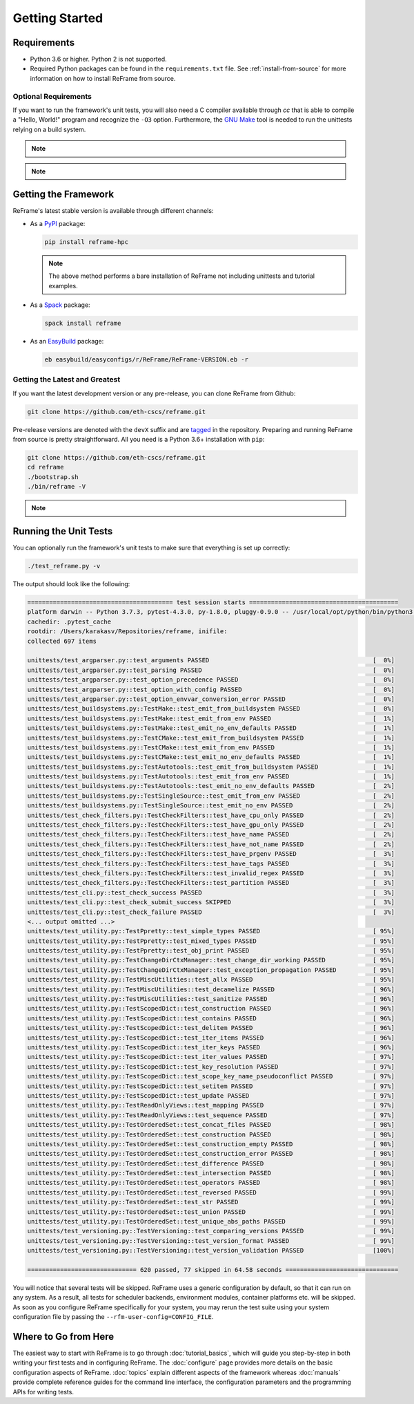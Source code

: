 ===============
Getting Started
===============

Requirements
------------

* Python 3.6 or higher.
  Python 2 is not supported.
* Required Python packages can be found in the ``requirements.txt`` file.
  See :ref:`install-from-source` for more information on how to install ReFrame from source.


---------------------
Optional Requirements
---------------------

If you want to run the framework's unit tests, you will also need a C compiler available through `cc` that is able to compile a "Hello, World!" program and recognize the ``-O3`` option.
Furthermore, the `GNU Make <https://www.gnu.org/software/make/>`__ tool is needed to run the unittests relying on a build system.


.. note::
  .. versionchanged:: 2.8

    A functional TCL modules system is no more required. ReFrame can now operate without a modules system at all.

.. note::
  .. versionchanged:: 3.0

    Support for Python 3.5 has been dropped.



Getting the Framework
---------------------

ReFrame's latest stable version is available through different channels:

- As a `PyPI <https://pypi.org/project/ReFrame-HPC/>`__ package:

  .. code:: bash

     pip install reframe-hpc

  .. note::

     The above method performs a bare installation of ReFrame not including unittests and tutorial examples.


- As a `Spack <https://spack.io/>`__ package:

  .. code:: bash

     spack install reframe


- As an `EasyBuild <https://easybuild.readthedocs.io/en/latest/>`__ package:

  .. code:: bash

     eb easybuild/easyconfigs/r/ReFrame/ReFrame-VERSION.eb -r


.. _install-from-source:

-------------------------------
Getting the Latest and Greatest
-------------------------------

If you want the latest development version or any pre-release, you can clone ReFrame from Github:

.. code:: bash

   git clone https://github.com/eth-cscs/reframe.git


Pre-release versions are denoted with the ``devX`` suffix and are `tagged <https://github.com/eth-cscs/reframe/releases>`__ in the repository.
Preparing and running ReFrame from source is pretty straightforward.
All you need is a Python 3.6+ installation with ``pip``:

.. code:: bash

   git clone https://github.com/eth-cscs/reframe.git
   cd reframe
   ./bootstrap.sh
   ./bin/reframe -V

.. note::
   .. versionadded:: 3.1
      The bootstrap script for ReFrame was added.
      For previous ReFrame versions you should install its requirements using ``pip install -r requirements.txt`` in a Python virtual environment.


Running the Unit Tests
----------------------

You can optionally run the framework's unit tests to make sure that everything is set up correctly:


.. code:: bash

    ./test_reframe.py -v

The output should look like the following:

.. code:: bash

   ======================================== test session starts =========================================
   platform darwin -- Python 3.7.3, pytest-4.3.0, py-1.8.0, pluggy-0.9.0 -- /usr/local/opt/python/bin/python3.7
   cachedir: .pytest_cache
   rootdir: /Users/karakasv/Repositories/reframe, inifile:
   collected 697 items

   unittests/test_argparser.py::test_arguments PASSED                                             [  0%]
   unittests/test_argparser.py::test_parsing PASSED                                               [  0%]
   unittests/test_argparser.py::test_option_precedence PASSED                                     [  0%]
   unittests/test_argparser.py::test_option_with_config PASSED                                    [  0%]
   unittests/test_argparser.py::test_option_envvar_conversion_error PASSED                        [  0%]
   unittests/test_buildsystems.py::TestMake::test_emit_from_buildsystem PASSED                    [  0%]
   unittests/test_buildsystems.py::TestMake::test_emit_from_env PASSED                            [  1%]
   unittests/test_buildsystems.py::TestMake::test_emit_no_env_defaults PASSED                     [  1%]
   unittests/test_buildsystems.py::TestCMake::test_emit_from_buildsystem PASSED                   [  1%]
   unittests/test_buildsystems.py::TestCMake::test_emit_from_env PASSED                           [  1%]
   unittests/test_buildsystems.py::TestCMake::test_emit_no_env_defaults PASSED                    [  1%]
   unittests/test_buildsystems.py::TestAutotools::test_emit_from_buildsystem PASSED               [  1%]
   unittests/test_buildsystems.py::TestAutotools::test_emit_from_env PASSED                       [  1%]
   unittests/test_buildsystems.py::TestAutotools::test_emit_no_env_defaults PASSED                [  2%]
   unittests/test_buildsystems.py::TestSingleSource::test_emit_from_env PASSED                    [  2%]
   unittests/test_buildsystems.py::TestSingleSource::test_emit_no_env PASSED                      [  2%]
   unittests/test_check_filters.py::TestCheckFilters::test_have_cpu_only PASSED                   [  2%]
   unittests/test_check_filters.py::TestCheckFilters::test_have_gpu_only PASSED                   [  2%]
   unittests/test_check_filters.py::TestCheckFilters::test_have_name PASSED                       [  2%]
   unittests/test_check_filters.py::TestCheckFilters::test_have_not_name PASSED                   [  2%]
   unittests/test_check_filters.py::TestCheckFilters::test_have_prgenv PASSED                     [  3%]
   unittests/test_check_filters.py::TestCheckFilters::test_have_tags PASSED                       [  3%]
   unittests/test_check_filters.py::TestCheckFilters::test_invalid_regex PASSED                   [  3%]
   unittests/test_check_filters.py::TestCheckFilters::test_partition PASSED                       [  3%]
   unittests/test_cli.py::test_check_success PASSED                                               [  3%]
   unittests/test_cli.py::test_check_submit_success SKIPPED                                       [  3%]
   unittests/test_cli.py::test_check_failure PASSED                                               [  3%]
   <... output omitted ...>
   unittests/test_utility.py::TestPpretty::test_simple_types PASSED                               [ 95%]
   unittests/test_utility.py::TestPpretty::test_mixed_types PASSED                                [ 95%]
   unittests/test_utility.py::TestPpretty::test_obj_print PASSED                                  [ 95%]
   unittests/test_utility.py::TestChangeDirCtxManager::test_change_dir_working PASSED             [ 95%]
   unittests/test_utility.py::TestChangeDirCtxManager::test_exception_propagation PASSED          [ 95%]
   unittests/test_utility.py::TestMiscUtilities::test_allx PASSED                                 [ 95%]
   unittests/test_utility.py::TestMiscUtilities::test_decamelize PASSED                           [ 96%]
   unittests/test_utility.py::TestMiscUtilities::test_sanitize PASSED                             [ 96%]
   unittests/test_utility.py::TestScopedDict::test_construction PASSED                            [ 96%]
   unittests/test_utility.py::TestScopedDict::test_contains PASSED                                [ 96%]
   unittests/test_utility.py::TestScopedDict::test_delitem PASSED                                 [ 96%]
   unittests/test_utility.py::TestScopedDict::test_iter_items PASSED                              [ 96%]
   unittests/test_utility.py::TestScopedDict::test_iter_keys PASSED                               [ 96%]
   unittests/test_utility.py::TestScopedDict::test_iter_values PASSED                             [ 97%]
   unittests/test_utility.py::TestScopedDict::test_key_resolution PASSED                          [ 97%]
   unittests/test_utility.py::TestScopedDict::test_scope_key_name_pseudoconflict PASSED           [ 97%]
   unittests/test_utility.py::TestScopedDict::test_setitem PASSED                                 [ 97%]
   unittests/test_utility.py::TestScopedDict::test_update PASSED                                  [ 97%]
   unittests/test_utility.py::TestReadOnlyViews::test_mapping PASSED                              [ 97%]
   unittests/test_utility.py::TestReadOnlyViews::test_sequence PASSED                             [ 97%]
   unittests/test_utility.py::TestOrderedSet::test_concat_files PASSED                            [ 98%]
   unittests/test_utility.py::TestOrderedSet::test_construction PASSED                            [ 98%]
   unittests/test_utility.py::TestOrderedSet::test_construction_empty PASSED                      [ 98%]
   unittests/test_utility.py::TestOrderedSet::test_construction_error PASSED                      [ 98%]
   unittests/test_utility.py::TestOrderedSet::test_difference PASSED                              [ 98%]
   unittests/test_utility.py::TestOrderedSet::test_intersection PASSED                            [ 98%]
   unittests/test_utility.py::TestOrderedSet::test_operators PASSED                               [ 98%]
   unittests/test_utility.py::TestOrderedSet::test_reversed PASSED                                [ 99%]
   unittests/test_utility.py::TestOrderedSet::test_str PASSED                                     [ 99%]
   unittests/test_utility.py::TestOrderedSet::test_union PASSED                                   [ 99%]
   unittests/test_utility.py::TestOrderedSet::test_unique_abs_paths PASSED                        [ 99%]
   unittests/test_versioning.py::TestVersioning::test_comparing_versions PASSED                   [ 99%]
   unittests/test_versioning.py::TestVersioning::test_version_format PASSED                       [ 99%]
   unittests/test_versioning.py::TestVersioning::test_version_validation PASSED                   [100%]

   ============================== 620 passed, 77 skipped in 64.58 seconds ===============================


You will notice that several tests will be skipped.
ReFrame uses a generic configuration by default, so that it can run on any system.
As a result, all tests for scheduler backends, environment modules, container platforms etc. will be skipped.
As soon as you configure ReFrame specifically for your system, you may rerun the test suite using your system configuration file by passing the ``--rfm-user-config=CONFIG_FILE``.


Where to Go from Here
---------------------

The easiest way to start with ReFrame is to go through :doc:`tutorial_basics`, which will guide you step-by-step in both writing your first tests and in configuring ReFrame.
The :doc:`configure` page provides more details on the basic configuration aspects of ReFrame.
:doc:`topics` explain different aspects of the framework whereas :doc:`manuals` provide complete reference guides for the command line interface, the configuration parameters and the programming APIs for writing tests.
